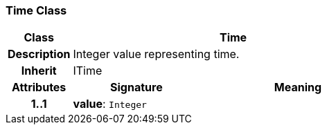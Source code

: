 === Time Class

[cols="^1,2,3"]
|===
h|*Class*
2+^h|*Time*

h|*Description*
2+a|Integer value representing time.

h|*Inherit*
2+|ITime

h|*Attributes*
^h|*Signature*
^h|*Meaning*

h|*1..1*
|*value*: `Integer`
a|
|===
